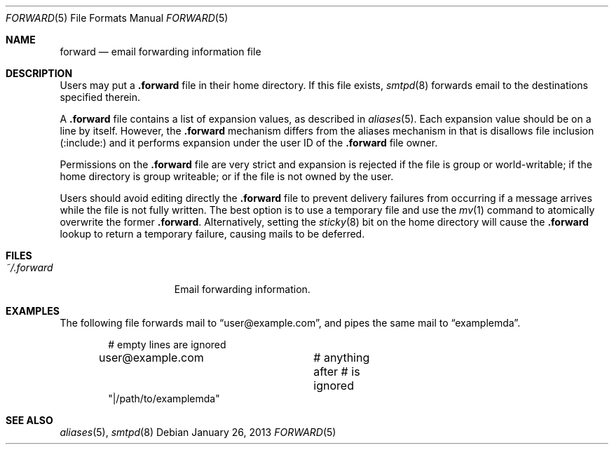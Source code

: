 .\"	$OpenBSD: src/usr.sbin/smtpd/forward.5,v 1.8 2013/11/13 08:57:24 eric Exp $
.\"
.\" Copyright (c) 2012 Gilles Chehade <gilles@poolp.org>
.\"
.\" Permission to use, copy, modify, and distribute this software for any
.\" purpose with or without fee is hereby granted, provided that the above
.\" copyright notice and this permission notice appear in all copies.
.\"
.\" THE SOFTWARE IS PROVIDED "AS IS" AND THE AUTHOR DISCLAIMS ALL WARRANTIES
.\" WITH REGARD TO THIS SOFTWARE INCLUDING ALL IMPLIED WARRANTIES OF
.\" MERCHANTABILITY AND FITNESS. IN NO EVENT SHALL THE AUTHOR BE LIABLE FOR
.\" ANY SPECIAL, DIRECT, INDIRECT, OR CONSEQUENTIAL DAMAGES OR ANY DAMAGES
.\" WHATSOEVER RESULTING FROM LOSS OF USE, DATA OR PROFITS, WHETHER IN AN
.\" ACTION OF CONTRACT, NEGLIGENCE OR OTHER TORTIOUS ACTION, ARISING OUT OF
.\" OR IN CONNECTION WITH THE USE OR PERFORMANCE OF THIS SOFTWARE.
.\"
.Dd $Mdocdate: January 26 2013 $
.Dt FORWARD 5
.Os
.Sh NAME
.Nm forward
.Nd email forwarding information file
.Sh DESCRIPTION
Users may put a
.Nm .forward
file in their home directory.
If this file exists,
.Xr smtpd 8
forwards email to the destinations specified therein.
.Pp
A
.Nm .forward
file contains a list of expansion values, as described in
.Xr aliases 5 .
Each expansion value should be on a line by itself.
However, the
.Nm .forward
mechanism differs from the aliases mechanism in that is disallows
file inclusion
.Pq :include:
and it performs expansion under the user ID of the
.Nm .forward
file owner.
.Pp
Permissions on the
.Nm .forward
file are very strict and expansion is rejected if the file is
group or world-writable;
if the home directory is group writeable;
or if the file is not owned by the user.
.Pp
Users should avoid editing directly the
.Nm .forward
file to prevent delivery failures from occurring if a message
arrives while the file is not fully written.
The best option is to use a temporary file and use the
.Xr mv 1
command to atomically overwrite the former
.Nm .forward .
Alternatively, setting the
.Xr sticky 8
bit on the home directory will cause the
.Nm .forward
lookup to return a temporary failure, causing mails to be deferred.
.Sh FILES
.Bl -tag -width "~/.forwardXXX" -compact
.It Pa ~/.forward
Email forwarding information.
.El
.Sh EXAMPLES
The following file forwards mail to
.Dq user@example.com ,
and pipes the same mail to
.Dq examplemda .
.Bd -literal -offset indent
# empty lines are ignored

user@example.com	# anything after # is ignored
"|/path/to/examplemda"
.Ed
.Sh SEE ALSO
.Xr aliases 5 ,
.Xr smtpd 8
